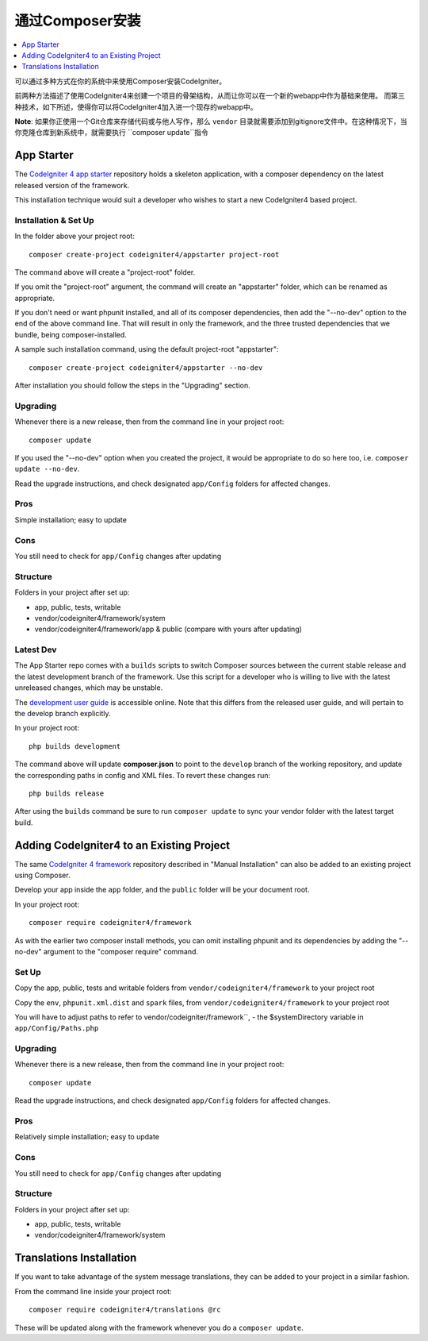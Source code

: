 通过Composer安装
###############################################################################

.. contents::
    :local:
    :depth: 1

可以通过多种方式在你的系统中来使用Composer安装CodeIgniter。

前两种方法描述了使用CodeIgniter4来创建一个项目的骨架结构，从而让你可以在一个新的webapp中作为基础来使用。
而第三种技术，如下所述，使得你可以将CodeIgniter4加入进一个现存的webapp中。

**Note**: 如果你正使用一个Git仓库来存储代码或与他人写作，那么 ``vendor`` 目录就需要添加到gitignore文件中。在这种情况下，当你克隆仓库到新系统中，就需要执行 ``composer update``指令

App Starter
============================================================

The `CodeIgniter 4 app starter <https://github.com/codeigniter4/appstarter>`_ 
repository holds a skeleton application, with a composer dependency on
the latest released version of the framework.

This installation technique would suit a developer who wishes to start
a new CodeIgniter4 based project.

Installation & Set Up
-------------------------------------------------------

In the folder above your project root::

    composer create-project codeigniter4/appstarter project-root

The command above will create a "project-root" folder.

If you omit the "project-root" argument, the command will create an
"appstarter" folder, which can be renamed as appropriate.

If you don't need or want phpunit installed, and all of its composer
dependencies, then add the "--no-dev" option to the end of the above
command line. That will result in only the framework, and the three
trusted dependencies that we bundle, being composer-installed.

A sample such installation command, using the default project-root "appstarter"::

    composer create-project codeigniter4/appstarter --no-dev

After installation you should follow the steps in the "Upgrading" section.

Upgrading
-------------------------------------------------------

Whenever there is a new release, then from the command line in your project root::

    composer update 

If you used the "--no-dev" option when you created the project, it
would be appropriate to do so here too, i.e. ``composer update --no-dev``.

Read the upgrade instructions, and check designated  ``app/Config`` folders for affected changes.

Pros
-------------------------------------------------------

Simple installation; easy to update

Cons
-------------------------------------------------------

You still need to check for ``app/Config`` changes after updating

Structure
-------------------------------------------------------

Folders in your project after set up:

- app, public, tests, writable 
- vendor/codeigniter4/framework/system
- vendor/codeigniter4/framework/app & public (compare with yours after updating)

Latest Dev
-------------------------------------------------------

The App Starter repo comes with a ``builds`` scripts to switch Composer sources between the
current stable release and the latest development branch of the framework. Use this script
for a developer who is willing to live with the latest unreleased changes, which may be unstable.

The `development user guide <https://codeigniter4.github.io/CodeIgniter4/>`_ is accessible online.
Note that this differs from the released user guide, and will pertain to the
develop branch explicitly.

In your project root::

    php builds development

The command above will update **composer.json** to point to the ``develop`` branch of the
working repository, and update the corresponding paths in config and XML files. To revert
these changes run::

    php builds release

After using the ``builds`` command be sure to run ``composer update`` to sync your vendor
folder with the latest target build.

Adding CodeIgniter4 to an Existing Project
============================================================

The same `CodeIgniter 4 framework <https://github.com/codeigniter4/framework>`_ 
repository described in "Manual Installation" can also be added to an
existing project using Composer.

Develop your app inside the ``app`` folder, and the ``public`` folder 
will be your document root. 

In your project root::

    composer require codeigniter4/framework

As with the earlier two composer install methods, you can omit installing
phpunit and its dependencies by adding the "--no-dev" argument to the "composer require" command.

Set Up
-------------------------------------------------------

Copy the app, public, tests and writable folders from ``vendor/codeigniter4/framework`` 
to your project root

Copy the ``env``, ``phpunit.xml.dist`` and ``spark`` files, from
``vendor/codeigniter4/framework`` to your project root

You will have to adjust paths to refer to vendor/codeigniter/framework``, 
- the $systemDirectory variable in ``app/Config/Paths.php``

Upgrading
-------------------------------------------------------

Whenever there is a new release, then from the command line in your project root::

    composer update 

Read the upgrade instructions, and check designated 
``app/Config`` folders for affected changes.

Pros
-------------------------------------------------------

Relatively simple installation; easy to update

Cons
-------------------------------------------------------

You still need to check for ``app/Config`` changes after updating

Structure
-------------------------------------------------------

Folders in your project after set up:

- app, public, tests, writable 
- vendor/codeigniter4/framework/system


Translations Installation
============================================================

If you want to take advantage of the system message translations,
they can be added to your project in a similar fashion. 

From the command line inside your project root::

    composer require codeigniter4/translations @rc

These will be updated along with the framework whenever you do a ``composer update``.
